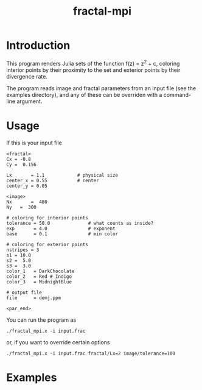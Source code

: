 #+TITLE: fractal-mpi

#+STYLE: <link rel="stylesheet" href="css/screen.css" type="text/css" media="screen, projection" />
#+STYLE: <link rel="stylesheet" href="css/print.css" type="text/css" media="print" />

* Introduction
This program renders Julia sets of the function f(z) = z^2 + c, coloring
interior points by their proximity to the set and exterior points by their
divergence rate.

The program reads image and fractal parameters from an input file (see the
examples directory), and any of these can be overriden with a command-line
argument.


* Usage
If this is your input file
#+BEGIN_SRC athena
<fractal>
Cx = -0.8
Cy =  0.156

Lx       = 1.1  	      # physical size
center_x = 0.55		      # center
center_y = 0.05

<image>
Nx       =  480
Ny	 =  300

# coloring for interior points
tolerance = 50.0              # what counts as inside?
exp       = 4.0               # exponent
base      = 0.1               # min color

# coloring for exterior points
nstripes = 3
s1 = 10.0
s2 =  5.0
s3 =  3.0
color_1	  = DarkChocolate
color_2	  = Red # Indigo
color_3	  = MidnightBlue

# output file
file      = demj.ppm

<par_end>
#+END_SRC

You can run the program as
#+BEGIN_EXAMPLE
./fractal_mpi.x -i input.frac
#+END_EXAMPLE
or, if you want to override certain options
#+BEGIN_EXAMPLE
./fractal_mpi.x -i input.frac fractal/Lx=2 image/tolerance=100
#+END_EXAMPLE


* Examples
  #+ATTR_HTML: alt="julia 1" title="Julia Set" width="275" class="pad top left"
  [[file:example.png]]
  #+ATTR_HTML: alt="julia 2" title="Julia Set" width="275" class="pad top"
  [[file:example2.png]]
  #+ATTR_HTML: alt="julia 3" title="Julia Set" width="275" class="pad bottom left"
  [[file:example3.png]]

